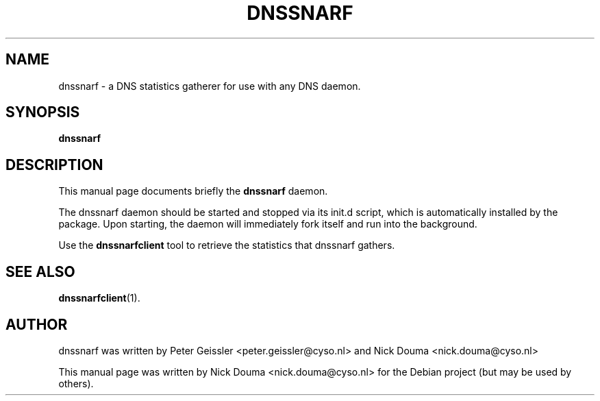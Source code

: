 .\"                                      Hey, EMACS: -*- nroff -*-
.\" First parameter, NAME, should be all caps
.\" Second parameter, SECTION, should be 1-8, maybe w/ subsection
.\" other parameters are allowed: see man(7), man(1)
.TH DNSSNARF 1 "February  8, 2011"
.\" Please adjust this date whenever revising the manpage.
.\"
.\" Some roff macros, for reference:
.\" .nh        disable hyphenation
.\" .hy        enable hyphenation
.\" .ad l      left justify
.\" .ad b      justify to both left and right margins
.\" .nf        disable filling
.\" .fi        enable filling
.\" .br        insert line break
.\" .sp <n>    insert n+1 empty lines
.\" for manpage-specific macros, see man(7)
.SH NAME
dnssnarf \- a DNS statistics gatherer for use with any DNS daemon.
.SH SYNOPSIS
.B dnssnarf
.SH DESCRIPTION
This manual page documents briefly the
.B dnssnarf
daemon.
.PP
The dnssnarf daemon should be started and stopped via its init.d script, which is automatically installed by the package.
Upon starting, the daemon will immediately fork itself and run into the background. 
.PP
Use the 
.B dnssnarfclient
tool to retrieve the statistics that dnssnarf gathers.
.SH SEE ALSO
.BR dnssnarfclient (1).
.br
.SH AUTHOR
dnssnarf was written by Peter Geissler <peter.geissler@cyso.nl> and Nick Douma <nick.douma@cyso.nl>
.PP
This manual page was written by Nick Douma <nick.douma@cyso.nl> for the Debian project (but may be used by others).
